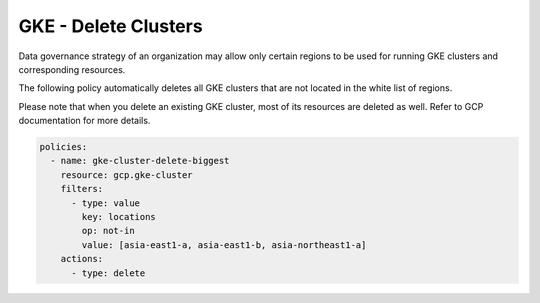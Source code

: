GKE - Delete Clusters
======================

Data governance strategy of an organization may allow only certain regions to be used for running GKE clusters and corresponding resources.

The following policy automatically deletes all GKE clusters that are not located in the white list of regions.

Please note that when you delete an existing GKE cluster, most of its resources are deleted as well. Refer to GCP documentation for more details.

.. code-block:: yaml

        policies:
          - name: gke-cluster-delete-biggest
            resource: gcp.gke-cluster
            filters:
              - type: value
                key: locations
                op: not-in
                value: [asia-east1-a, asia-east1-b, asia-northeast1-a]
            actions:
              - type: delete
